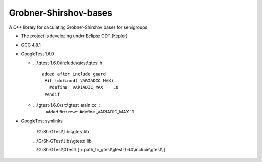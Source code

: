 Grobner-Shirshov-bases
======================

A C++ library for calculating Grobner-Shirshov bases for semigroups

* The project is developing under Eclipse CDT (Kepler)
* GCC 4.8.1
* GoogleTest 1.6.0

  - ...\\gtest-1.6.0\\include\\gtest\\gtest.h ::
  
     added after include guard
      #if !defined(_VARIADIC_MAX)
        #define _VARIADIC_MAX    10
      #endif
  
  
  - ...\\gtest-1.6.0\\src\\gtest_main.cc ::
     added first row::
     #define _VARIADIC_MAX      10
* GoogleTest symlinks

   ...\\GrSh-GTest\\Libs\\gtest.lib
   
   ...\\GrSh-GTest\\Libs\\gtestd.lib
   
   ...\\GrSh-GTest\\GTest\\ [ = path_to_gtest\\gtest-1.6.0\\include\\gtest\\ ]
   

  

